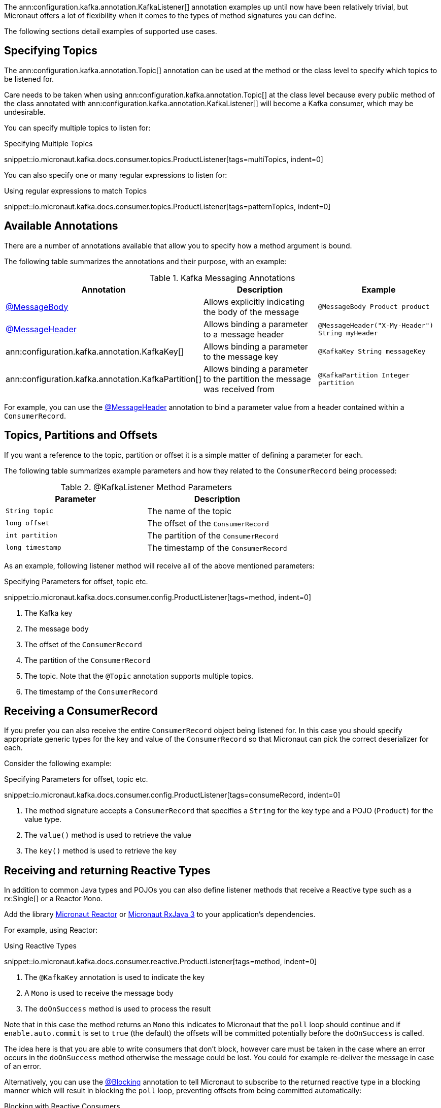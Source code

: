The ann:configuration.kafka.annotation.KafkaListener[] annotation examples up until now have been relatively trivial, but Micronaut offers a lot of flexibility when it comes to the types of method signatures you can define.

The following sections detail examples of supported use cases.

== Specifying Topics

The ann:configuration.kafka.annotation.Topic[] annotation can be used at the method or the class level to specify which topics to be listened for.

Care needs to be taken when using ann:configuration.kafka.annotation.Topic[] at the class level because every public method of the class annotated with ann:configuration.kafka.annotation.KafkaListener[] will become a Kafka consumer, which may be undesirable.

You can specify multiple topics to listen for:

.Specifying Multiple Topics

snippet::io.micronaut.kafka.docs.consumer.topics.ProductListener[tags=multiTopics, indent=0]

You can also specify one or many regular expressions to listen for:

.Using regular expressions to match Topics

snippet::io.micronaut.kafka.docs.consumer.topics.ProductListener[tags=patternTopics, indent=0]


== Available Annotations

There are a number of annotations available that allow you to specify how a method argument is bound.

The following table summarizes the annotations and their purpose, with an example:

.Kafka Messaging Annotations
|===
|Annotation |Description |Example

|https://docs.micronaut.io/latest/api/io/micronaut/messaging/annotation/MessageBody.html[@MessageBody]
| Allows explicitly indicating the body of the message
|`@MessageBody Product product`

|https://docs.micronaut.io/latest/api/io/micronaut/messaging/annotation/MessageHeader.html[@MessageHeader]
| Allows binding a parameter to a message header
|`@MessageHeader("X-My-Header") String myHeader`

|ann:configuration.kafka.annotation.KafkaKey[]
| Allows binding a parameter to the message key
|`@KafkaKey String messageKey`

|ann:configuration.kafka.annotation.KafkaPartition[]
| Allows binding a parameter to the partition the message was received from
|`@KafkaPartition Integer partition`

|===

For example, you can use the https://docs.micronaut.io/latest/api/io/micronaut/messaging/annotation/MessageHeader.html[@MessageHeader] annotation to bind a parameter value from a header contained within a `ConsumerRecord`.


== Topics, Partitions and Offsets

If you want a reference to the topic, partition or offset it is a simple matter of defining a parameter for each.

The following table summarizes example parameters and how they related to the `ConsumerRecord` being processed:

.@KafkaListener Method Parameters
|===
|Parameter |Description

|`String topic`
| The name of the topic

|`long offset`
| The offset of the `ConsumerRecord`

|`int partition`
| The partition of the `ConsumerRecord`

|`long timestamp`
| The timestamp of the `ConsumerRecord`

|===

As an example, following listener method will receive all of the above mentioned parameters:

.Specifying Parameters for offset, topic etc.

snippet::io.micronaut.kafka.docs.consumer.config.ProductListener[tags=method, indent=0]

<1> The Kafka key
<2> The message body
<3> The offset of the `ConsumerRecord`
<4> The partition of the `ConsumerRecord`
<5> The topic. Note that the `@Topic` annotation supports multiple topics.
<6> The timestamp of the `ConsumerRecord`

== Receiving a ConsumerRecord

If you prefer you can also receive the entire `ConsumerRecord` object being listened for. In this case you should specify appropriate generic types for the key and value of the `ConsumerRecord` so that Micronaut can pick the correct deserializer for each.

Consider the following example:

.Specifying Parameters for offset, topic etc.

snippet::io.micronaut.kafka.docs.consumer.config.ProductListener[tags=consumeRecord, indent=0]

<1> The method signature accepts a `ConsumerRecord` that specifies a `String` for the key type and a POJO (`Product`) for the value type.
<2> The `value()` method is used to retrieve the value
<3> The `key()` method is used to retrieve the key

== Receiving and returning Reactive Types

In addition to common Java types and POJOs you can also define listener methods that receive a Reactive type such as a rx:Single[] or a Reactor `Mono`.

Add the library https://micronaut-projects.github.io/micronaut-reactor/latest/guide/[Micronaut Reactor] or https://micronaut-projects.github.io/micronaut-rxjava3/latest/guide/[Micronaut RxJava 3] to your application's dependencies.

For example, using Reactor:

.Using Reactive Types

snippet::io.micronaut.kafka.docs.consumer.reactive.ProductListener[tags=method, indent=0]

<1> The `@KafkaKey` annotation is used to indicate the key
<2> A `Mono` is used to receive the message body
<3> The `doOnSuccess` method is used to process the result

Note that in this case the method returns an `Mono` this indicates to Micronaut that the `poll` loop should continue and if `enable.auto.commit` is set to `true` (the default) the offsets will be committed potentially before the `doOnSuccess` is called.

The idea here is that you are able to write consumers that don't block, however care must be taken in the case where an error occurs in the `doOnSuccess` method otherwise the message could be lost. You could for example re-deliver the message in case of an error.

Alternatively, you can use the https://micronaut-projects.github.io/micronaut-core/latest/api/io/micronaut/core/annotation/Blocking.html[@Blocking] annotation to tell Micronaut to subscribe to the returned reactive type in a blocking manner which will result in blocking the `poll` loop, preventing offsets from being committed automatically:

.Blocking with Reactive Consumers

snippet::io.micronaut.kafka.docs.consumer.reactive.ProductListener[tags=blocking, indent=0]
